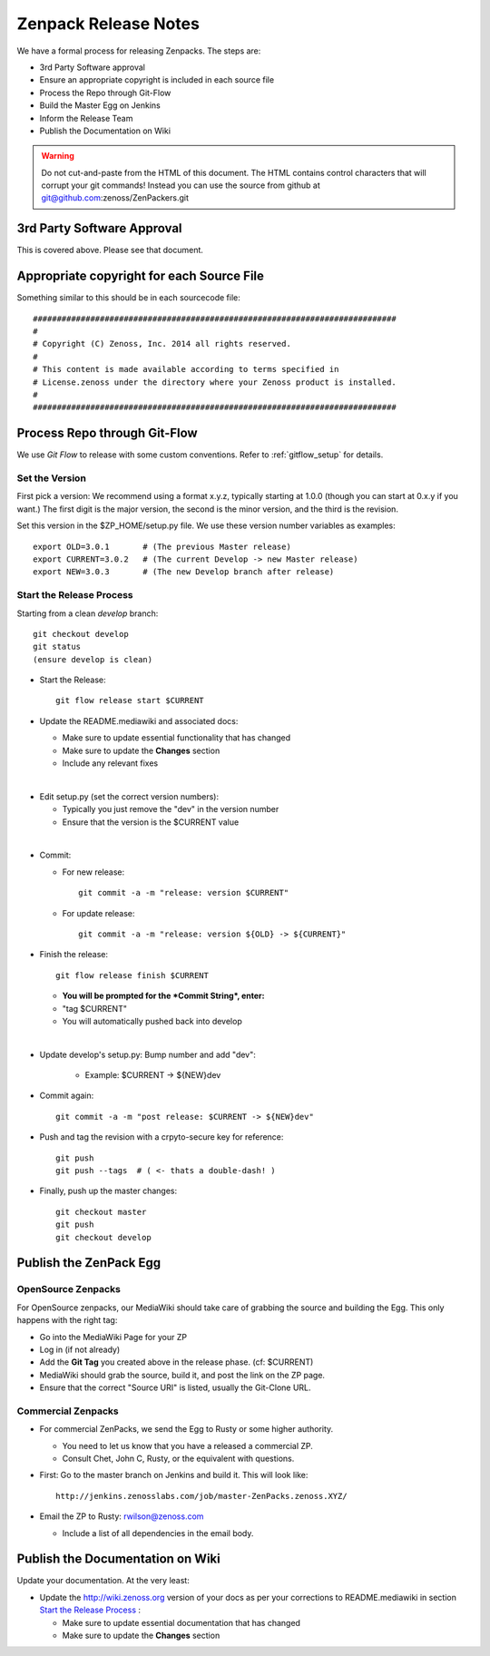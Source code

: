 .. _zenpack_release_notes:

=====================================
Zenpack Release Notes
=====================================

We have a formal process for releasing Zenpacks.
The steps are:

* 3rd Party Software approval
* Ensure an appropriate copyright is included in each source file
* Process the Repo through Git-Flow
* Build the Master Egg on Jenkins
* Inform the Release Team
* Publish the Documentation on Wiki

.. warning::

  Do not cut-and-paste from the HTML of this document. The HTML contains
  control characters that will corrupt your git commands!
  Instead you can use the source from github at
  git@github.com:zenoss/ZenPackers.git

3rd Party Software Approval
================================

This is covered above. Please see that document.

Appropriate copyright for each Source File
============================================

Something similar to this should be in each sourcecode file::

   ############################################################################
   #
   # Copyright (C) Zenoss, Inc. 2014 all rights reserved.
   #
   # This content is made available according to terms specified in
   # License.zenoss under the directory where your Zenoss product is installed.
   #
   ############################################################################

Process Repo through Git-Flow
===============================
We use *Git Flow* to release with some custom conventions.
Refer to :ref:`gitflow_setup` for details.

Set the Version
----------------

First pick a version: We recommend using a format x.y.z, typically starting at
1.0.0 (though you can start at 0.x.y if you want.) The first digit is the major
version, the second is the minor version, and the third is the revision.

Set this version in the $ZP_HOME/setup.py file. We use these version number
variables as examples::

   export OLD=3.0.1       # (The previous Master release)
   export CURRENT=3.0.2   # (The current Develop -> new Master release)
   export NEW=3.0.3       # (The new Develop branch after release)

Start the Release Process
----------------------------------
Starting from a clean *develop* branch::

   git checkout develop
   git status
   (ensure develop is clean)

* Start the Release::

    git flow release start $CURRENT

* Update the README.mediawiki and associated docs:

  - Make sure to update essential functionality that has changed
  - Make sure to update the **Changes** section 
  - Include any relevant fixes
|
* Edit setup.py (set the correct version numbers):

  - Typically you just remove the "dev" in the version number
  - Ensure that the version is the $CURRENT value
|
* Commit:

  - For new release::

      git commit -a -m "release: version $CURRENT"

  - For update release::

      git commit -a -m "release: version ${OLD} -> ${CURRENT}"


* Finish the release::

    git flow release finish $CURRENT

  - **You will be prompted for the *Commit String*, enter:**
  - "tag $CURRENT"
  - You will automatically pushed back into develop
|
* Update develop's setup.py: Bump number and add "dev":

    - Example: $CURRENT -> ${NEW}dev

* Commit again::

    git commit -a -m "post release: $CURRENT -> ${NEW}dev"


* Push and tag the  revision with a crpyto-secure key for reference::

    git push
    git push --tags  # ( <- thats a double-dash! )

* Finally, push up the master changes::

    git checkout master
    git push
    git checkout develop


Publish the ZenPack Egg
==============================

OpenSource Zenpacks
-----------------------
For OpenSource zenpacks, our MediaWiki should take care of grabbing the source
and building the Egg. This only happens with the right tag:

* Go into the MediaWiki Page for your ZP
* Log in (if not already)
* Add the **Git Tag** you created above in the release phase. (cf: $CURRENT)
* MediaWiki should grab the source, build it, and post the link on the ZP page.
* Ensure that the correct "Source URI" is listed, usually the Git-Clone URL. 

Commercial Zenpacks
-----------------------

* For commercial ZenPacks, we send the Egg to Rusty or some higher authority.

  - You need to let us know that you have a released a commercial ZP.
  - Consult Chet, John C, Rusty, or the equivalent with questions.

* First: Go to the master branch on Jenkins and build it. This will look like::

   http://jenkins.zenosslabs.com/job/master-ZenPacks.zenoss.XYZ/

* Email the ZP to Rusty: rwilson@zenoss.com

  - Include a list of all dependencies in the email body.

Publish the Documentation on Wiki
=================================

Update your documentation. At the very least:

* Update the http://wiki.zenoss.org version of your docs as per 
  your corrections to README.mediawiki in section `Start the Release Process`_ :

  - Make sure to update essential documentation that has changed
  - Make sure to update the **Changes** section 
  
